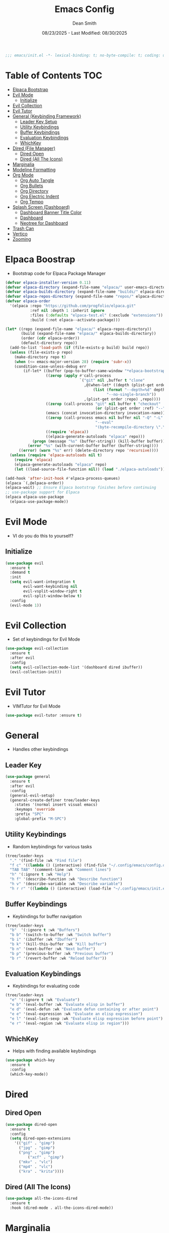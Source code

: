 #+auto_tangle: t
#+title: Emacs Config
#+author: Dean Smith
#+date: 08/23/2025 - Last Modified: 08/30/2025
#+description: Personal Emacs Config -- TREEMACS Version
#+startup: showeverything
#+property: header-args:emacs-lisp :tangle init.el

#+begin_src emacs-lisp
;;; emacs/init.el -*- lexical-binding: t; no-byte-compile: t; coding: utf-8-unix; -*-
#+end_src
* Table of Contents :TOC:
- [[#elpaca-bootstrap][Elpaca Bootstrap]]
- [[#evil-mode][Evil Mode]]
  - [[#initialize][Initialize]]
- [[#evil-collection][Evil Collection]]
- [[#evil-tutor][Evil Tutor]]
- [[#general-keybinding-framework][General (Keybinding Framework)]]
  - [[#leader-key-setup][Leader Key Setup]]
  - [[#utility-keybindings][Utility Keybindings]]
  - [[#buffer-keybindings][Buffer Keybindings]]
  - [[#evaluation-keybindings][Evaluation Keybindings]]
  - [[#whichkey][WhichKey]]
- [[#dired-file-manager][Dired (File Manager)]]
  - [[#dired-open][Dired Open]]
  - [[#dired-all-the-icons][Dired (All The Icons)]]
- [[#marginalia][Marginalia]]
- [[#modeline-formatting][Modeline Formatting]]
- [[#org-mode][Org Mode]]
  - [[#org-auto-tangle][Org Auto Tangle]]
  - [[#org-bullets][Org Bullets]]
  - [[#org-directory][Org Directory]]
  - [[#org-electric-indent][Org Electric Indent]]
  - [[#org-tempo][Org Tempo]]
- [[#splash-screen-dashboard][Splash Screen (Dashboard)]]
  - [[#dashboard-banner-title-color][Dashboard Banner Title Color]]
  - [[#dashboard][Dashboard]]
  - [[#neotree-for-dashboard][Neotree for Dashboard]]
- [[#trash-can][Trash Can]]
- [[#vertico][Vertico]]
- [[#zooming][Zooming]]

* Elpaca Boostrap
- Bootstrap code for Elpaca Package Manager
#+begin_src emacs-lisp
(defvar elpaca-installer-version 0.11)
(defvar elpaca-directory (expand-file-name "elpaca/" user-emacs-directory))
(defvar elpaca-builds-directory (expand-file-name "builds/" elpaca-directory))
(defvar elpaca-repos-directory (expand-file-name "repos/" elpaca-directory))
(defvar elpaca-order
  '(elpaca :repo "https://github.com/progfolio/elpaca.git"
           :ref nil :depth 1 :inherit ignore
           :files (:defaults "elpaca-test.el" (:exclude "extensions"))
           :build (:not elpaca--activate-package)))

(let* ((repo (expand-file-name "elpaca/" elpaca-repos-directory))
       (build (expand-file-name "elpaca/" elpaca-builds-directory))
       (order (cdr elpaca-order))
       (default-directory repo))
  (add-to-list 'load-path (if (file-exists-p build) build repo))
  (unless (file-exists-p repo)
    (make-directory repo t)
    (when (<= emacs-major-version 28) (require 'subr-x))
    (condition-case-unless-debug err
        (if-let* ((buffer (pop-to-buffer-same-window "*elpaca-bootstrap*"))
                  ((zerop (apply #'call-process
                                 `("git" nil ,buffer t "clone"
                                   ,@(when-let* ((depth (plist-get order :depth)))
                                       (list (format "--depth=%d" depth)
                                             "--no-single-branch"))
                                   ,(plist-get order :repo) ,repo))))
                  ((zerop (call-process "git" nil buffer t "checkout"
                                        (or (plist-get order :ref) "--"))))
                  (emacs (concat invocation-directory invocation-name))
                  ((zerop (call-process emacs nil buffer nil "-Q" "-L" "." "--batch"
                                        "--eval"
                                        "(byte-recompile-directory \".\" 0 'force)")))
                  ((require 'elpaca))
                  ((elpaca-generate-autoloads "elpaca" repo)))
            (progn (message "%s" (buffer-string)) (kill-buffer buffer))
          (error "%s" (with-current-buffer buffer (buffer-string))))
      ((error) (warn "%s" err) (delete-directory repo 'recursive))))
  (unless (require 'elpaca-autoloads nil t)
    (require 'elpaca)
    (elpaca-generate-autoloads "elpaca" repo)
    (let ((load-source-file-function nil)) (load "./elpaca-autoloads"))))

(add-hook 'after-init-hook #'elpaca-process-queues)
(elpaca `(,@elpaca-order))
(elpaca-wait) ;; Ensure Elpaca bootstrap finishes before continuing
;; use-package support for Elpaca
(elpaca elpaca-use-package
  (elpaca-use-package-mode))
#+end_src

* Evil Mode
- VI do you do this to yourself?
** Initialize
#+begin_src emacs-lisp
(use-package evil
  :ensure t
  :demand t
  :init
  (setq evil-want-integration t
        evil-want-keybinding nil
        evil-vsplit-window-right t
        evil-split-window-below t)
  :config
  (evil-mode 1))
#+end_src

* Evil Collection
- Set of keybindings for Evil Mode
#+begin_src emacs-lisp
(use-package evil-collection
  :ensure t
  :after evil
  :config
  (setq evil-collection-mode-list '(dashboard dired ibuffer))
  (evil-collection-init))
#+end_src

* Evil Tutor
- VIMTutor for Evil Mode
#+begin_src emacs-lisp
(use-package evil-tutor :ensure t)
#+end_src

* General
- Handles other keybindings
** Leader Key
#+begin_src emacs-lisp
  (use-package general
    :ensure t
    :after evil
    :config
    (general-evil-setup)
    (general-create-definer tree/leader-keys
      :states '(normal insert visual emacs)
      :keymaps 'override
      :prefix "SPC"
      :global-prefix "M-SPC")
#+end_src
** Utility Keybindings
- Random keybindings for various tasks
#+begin_src emacs-lisp
  (tree/leader-keys
    "." '(find-file :wk "Find file")
    "f c" '((lambda () (interactive) (find-file "~/.config/emacs/config.org")) :wk "Edit emacs config (org)")
    "TAB TAB" '(comment-line :wk "Comment lines")
    "h" '(:ignore t :wk "Help")
    "h f" '(describe-function :wk "Describe function")
    "h v" '(describe-variable :wk "Describe variable")
    "h r r" '((lambda () (interactive) (load-file "~/.config/emacs/init.el")) :wk "Reload emacs config (init.el)"))
#+end_src
** Buffer Keybindings
- Keybindings for buffer navigation
#+begin_src emacs-lisp
  (tree/leader-keys
    "b"  '(:ignore t :wk "Buffers")
    "b b" '(switch-to-buffer :wk "Switch buffer")
    "b i" '(ibuffer :wk "Ibuffer")
    "b k" '(kill-this-buffer :wk "Kill buffer")
    "b n" '(next-buffer :wk "Next buffer")
    "b p" '(previous-buffer :wk "Previous buffer")
    "b r" '(revert-buffer :wk "Reload buffer"))
#+end_src
** Evaluation Keybindings
- Keybindings for evaluating code
#+begin_src emacs-lisp
  (tree/leader-keys
    "e" '(:ignore t :wk "Evaluate")
    "e b" '(eval-buffer :wk "Evaluate elisp in buffer")
    "e d" '(eval-defun :wk "Evaluate defun containing or after point")
    "e e" '(eval-expression :wk "Evaluate an elisp expression")
    "e l" '(eval-last-sexp :wk "Evaluate elisp expression before point")
    "e r" '(eval-region :wk "Evaluate elisp in region")))
#+end_src

** WhichKey
- Helps with finding available keybindings
#+begin_src emacs-lisp
(use-package which-key
  :ensure t
  :config
  (which-key-mode))
#+end_src

* Dired
** Dired Open
#+begin_src emacs-lisp
  (use-package dired-open
    :ensure t
    :config
    (setq dired-open-extensions
	  '(("gif" . "gimp")
	    ("jpg" . "gimp")
	    ("png" . "gimp")
            ("xcf" . "gimp")
	    ("mkv" . "vlc")
	    ("mp4" . "vlc")
	    ("kra" . "krita"))))
#+end_src

** Dired (All The Icons)
#+begin_src emacs-lisp
(use-package all-the-icons-dired
  :ensure t
  :hook (dired-mode . all-the-icons-dired-mode))
#+end_src

* Marginalia
#+begin_src emacs-lisp
(use-package marginalia
 :after vertico
 :ensure t
 :custom
(setq marginalia-annotators
  '(marginalia-annotators-heavy marginalia-annotators-light)) 
 :init
 (marginalia-mode))
#+end_src

* Modeline Formatting
#+begin_src emacs-lisp
  (use-package nerd-icons
    :ensure t)

  (custom-set-faces
   '(mode-line ((t (:background "#282c34" :foreground "#abb2bf" :box nil))))
   '(mode-line-inactive ((t (:background "#1c1f24" :foreground "#5c6370" :box nil)))))

  (defface treemacs-modeline-buffer-namecol
    '((t (:background "#423f78" :foreground "#87e884" :inherit bold)))
    "Face for the Treemacs modeline buffer name color."
    :group 'treemacs)

  (defface treemacs-modeline-major-mode-namecol
    '((t (:background "#3357d3" :foreground "#83e0d0" :inherit bold)))
    "Face for the Treemacs modeline major mode color."
    :group 'treemacs)

  (defun treemacs-modeline--buffer-name ()
    (format " %s " (buffer-name)))

  (defun treemacs-modeline--major-mode ()
    (let ((icon (or (nerd-icons-icon-for-mode major-mode)
		    (nerd-icons-faicon "nf-fa-file_text_o"))) ;; fallback icon
	  (name (capitalize (string-remove-suffix "-mode" (symbol-name major-mode)))))
      (format " %s  %s " icon name)))

  (defun treemacs-modeline--fill-right (reserve)
    "Return empty space leaving RESERVE space on the right."
    (propertize " "
		'display `((space :align-to (- (+ right right-fringe right-margin) ,reserve)))))

  (defun treemacs-modeline--clock ()
    "Return formatted time string."
    (format-time-string " %a 󰸗 %b %d  %I:%M %p"))

  (defvar-local treemacs-modeline-buffer-name
    '(:eval (propertize (treemacs-modeline--buffer-name)
			'face 'treemacs-modeline-buffer-namecol)))

  (defvar-local treemacs-modeline-major-mode
    '(:eval (propertize (treemacs-modeline--major-mode)
			'face 'treemacs-modeline-major-mode-namecol)))

  (setq-default mode-line-format
		'("%e"
		  "  ::  "
		  treemacs-modeline-buffer-name
		  " 󰚟 "
		  treemacs-modeline-major-mode
		  "   "
		  mode-line-position
		  "  "
		  vc-mode
		  ;; Dynamic padding for right-aligned clock
		  (:eval (treemacs-modeline--fill-right 28))
		  ;; Right-aligned clock
		  (:eval (treemacs-modeline--clock))))

  ;; Force mode-line to update every 60 seconds
  (run-at-time t 60 (lambda () (force-mode-line-update t)))

  (put 'treemacs-modeline-buffer-name 'risky-local-variable t)
  (put 'treemacs-modeline-major-mode 'risky-local-variable t)
#+end_src

* Org Mode
** Org Auto Tangle
- Auto-Tangle code to another file
#+begin_src emacs-lisp
(use-package org-auto-tangle
  :ensure t
  :defer t
  :hook (org-mode . org-auto-tangle-mode))
#+end_src

** Org Bullets
- Put 'em back where they belong...
#+begin_src emacs-lisp
(use-package org-bullets
  :ensure t
  :hook (org-mode . org-bullets-mode))
#+end_src

** Org Directory
- The Unicorn lives here, according to lore
#+begin_src emacs-lisp
(setq org-directory "~/org/")
#+end_src

** Org Electric Indent
- Shocking, to say the least
#+begin_src emacs-lisp
(electric-indent-mode -1)
(setq org-edit-src-content-indentation 0)
#+end_src

** Org Tempo
- Example: <s + TAB for code block extension autocomplete
#+begin_src emacs-lisp
(require 'org-tempo)
#+end_src

* Splash Screen
** Dashboard Banner Title Color
- Sets the color of the Dashboard Banner Title outside of the use-package context
#+begin_src emacs-lisp
(defun dashboard-banner-title ()
  "Set a colorful title for the dashboard banner."
  (propertize "TREEMACS Really Whoops The Unicorn's Ass!"))
(custom-set-variables)
(custom-set-faces
 '(dashboard-banner-logo-title ((t (:inherit default :foreground "spring green")))))
#+end_src

** Dashboard    
- Replaces vanilla GNU/Emacs splash screen with a custom one
#+begin_src emacs-lisp
 (use-package dashboard
    :ensure t 
    :init
    (setq initial-buffer-choice 'dashboard-open)
    (setq dashboard-set-heading-icons t)
    (setq dashboard-set-file-icons t)
    (setq dashboard-banner-logo-title (dashboard-banner-title))
    ;;(setq dashboard-startup-banner 'logo) ;; use standard emacs logo as banner
    (setq dashboard-startup-banner "~/.config/emacs/.images/splash.png")  ;; use custom image as banner
    (setq dashboard-center-content t) ;; set to 't' for centered content
    (setq dashboard-items '((recents . 5)
			    (agenda . 5 )
			    (bookmarks . 3)
			    (projects . 3)
			    (registers . 3)))
    :custom 
    (dashboard-modify-heading-icons '((recents . "file-text")
					(bookmarks . "book")))
    :config
    (dashboard-setup-startup-hook))
  #+end_src

** Neotree for Dashboard
- This makes TREEMACS "TREEMACS" heh
#+begin_src emacs-lisp
;; Install and configure Neotree
(use-package neotree
  :ensure t
  :after dashboard
  :config
  (setq neo-window-width 15
        neo-window-fixed-size nil
        neo-smart-open t
        neo-show-hidden-files t
        neo-autorefresh t
        neo-theme (if (display-graphic-p) 'nerd-icons 'ascii)
        neo-window-position 'left
        neo-mode-line-type 'neotree)

  ;; Track if Neotree has opened once
  (defvar my/dashboard-neotree-opened nil
    "Prevent Neotree from reopening after the dashboard initializes once.")

  ;; Hook: Open Neotree after Dashboard loads, only once
  (add-hook 'dashboard-after-initialize-hook
            (lambda ()
              (unless my/dashboard-neotree-opened
                (let ((root (or (ignore-errors (project-root (project-current)))
                                user-emacs-directory)))
                  (neotree-show)
                  (neotree-dir root)
                  (other-window 1)) ;; Return focus to dashboard
                (setq my/dashboard-neotree-opened t)))))
#+end_src
  
* Trash Can
- Give a Hoot, Don't Pollute!
#+begin_src emacs-lisp
(setq delete-by-moving-to-trash t
      trash-directory "~/.local/share/Trash/files/")
#+end_src

* Vertico
#+begin_src emacs-lisp
(use-package vertico
  :ensure t
  :bind (:map vertico-map
         ("C-j" . vertico-next)
         ("C-k" . vertico-previous)
         ("C-f" . vertico-exit)
         :map minibuffer-local-map
         ("M-h" . backward-kill-word))
  :custom
  (vertico-cycle t)
  :init
  (vertico-mode))
#+end_src

* Zooming
- Works with keys or mouse
#+begin_src emacs-lisp
(global-set-key (kbd "C-=") 'text-scale-increase)
(global-set-key (kbd "C--") 'text-scale-decrease)
(global-set-key [C-wheel-up] 'text-scale-increase)
(global-set-key [C-wheel-down] 'text-scale-decrease)
#+end_src
